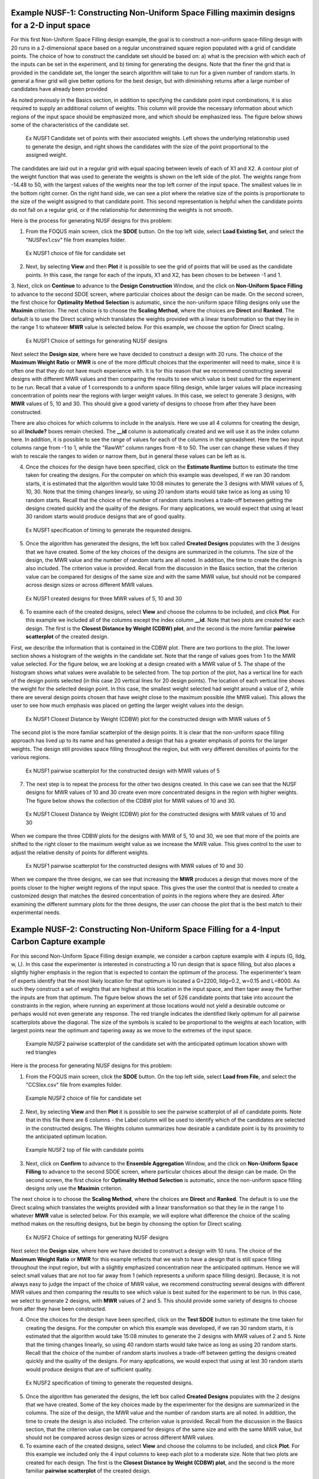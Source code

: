 Example NUSF-1: Constructing Non-Uniform Space Filling maximin designs for a 2-D input space
-----------------------------------------------------------------------------------------------

For this first Non-Uniform Space Filling design example, the goal is to construct a non-uniform space-filling design with 20 runs in a 2-dimensional space based on a regular unconstrained square region populated with a grid of candidate points. The choice of how to construct the candidate set should be based on: a) what is the precision with which each of the inputs can be set in the experiment, and b) timing for generating the designs. Note that the finer the grid that is provided in the candidate set, the longer the search algorithm will take to run for a given number of random starts. In general a finer grid will give better options for the best design, but with diminishing returns after a large number of candidates have already been provided

As noted previously in the Basics section, in addition to specifying the candidate point input combinations, it is also required to supply an additional column of weights. This column will provide the necessary information about which regions of the input space should be emphasized more, and which should be emphasized less. The figure below shows some of the characteristics of the candidate set.

.. figure:: figs/9-SS1.png
   :alt: Home Screen
   :name: fig.9-SS1
   
   Ex NUSF1 Candidate set of points with their associated weights. Left shows the underlying relationship used to generate the design, and right shows the candidates with the size of the point proportional to the assigned weight.
   
The candidates are laid out in a regular grid with equal spacing between levels of each of X1 and X2. A contour plot of the weight function that was used to generate the weights is shown on the left side of the plot. The weights range from -14.48 to 50, with the  largest values of the weights near the top left corner of the input space. The smallest values lie in the bottom right corner. On the right hand side, we can see a plot where the relative size of the points is proportionate to the size of the weight assigned to that candidate point. This second representation is helpful when the candidate points do not fall on a regular grid, or if the relationship for determining the weights is not smooth.

Here is the process for generating NUSF designs for this problem:

1. From the FOQUS main screen, click the **SDOE** button. On the top left side, select **Load Existing Set**, and select the "NUSFex1.csv" file from examples folder.

.. figure:: figs/9-SS2.png
   :alt: Home Screen
   :name: fig.9-SS2
   
   Ex NUSF1 choice of file for candidate set
   
2. Next, by selecting **View** and then **Plot** it is possible to see the grid of points that will be used as the candidate points. In this case, the range for each of the inputs, X1 and X2, has been chosen to be between -1 and 1.

3. Next, click on **Continue** to advance to the **Design Construction** Window, and the click on **Non-Uniform Space Filling** to advance to the second SDOE screen, where particular choices about the design can be made. On the second screen, the first choice for **Optimality Method Selection** is automatic, since the non-uniform space filling designs only use the **Maximin** criterion.
The next choice is to choose the **Scaling Method**, where the choices are **Direct** and **Ranked**. The default is to use the Direct scaling which translates the weights provided with a linear transformation so that they lie in the range 1 to whatever **MWR** value is selected below. For this example, we choose the option for Direct scaling.

.. figure:: figs/9-SS3.png
   :alt: Home Screen
   :name: fig.9-SS3
   
   Ex NUSF1 Choice of settings for generating NUSF designs
   
Next select the **Design size**, where here we have decided to construct a design with 20 runs.
The choice of the **Maximum Weight Ratio** or **MWR** is one of the more difficult choices that the experimenter will need to make, since it is often one that they do not have much experience with. It is for this reason that we recommend constructing several designs with different MWR values and then comparing the results to see which value is best suited for the experiment to be run. Recall that a value of 1 corresponds to a uniform space filling design, while larger values will place increasing concentration of points near the regions with larger weight values. 
In this case, we select to generate 3 designs, with **MWR** values of 5, 10 and 30. This should give a good variety of designs to choose from after they have been constructed.

There are also choices for which columns to include in the analysis. Here we use all 4 columns for creating the design, so all **Include?** boxes remain checked. The **__id** column is automatically created and we will use it as the index column here. In addition, it is possible to see the range of values for each of the columns in the spreadsheet. Here the two input columns range from -1 to 1, while the "RawWt" column ranges from -8 to 50. The user can change these values if they wish to rescale the ranges to widen or narrow them, but in general these values can be left as is.

4. Once the choices for the design have been specified, click on the **Estimate Runtime** button to estimate the time taken for creating the designs. For the computer on which this example was developed, if we ran 30 random starts, it is estimated that the algorithm would take 10:08 minutes to generate the 3 designs with MWR values of 5, 10, 30. Note that the timing changes linearly, so using 20 random starts would take twice as long as using 10 random starts. Recall that the choice of the number of random starts involves a trade-off between getting the designs created quickly and the quality of the designs. For many applications, we would expect that using at least 30 random starts would produce designs that are of good quality.

.. figure:: figs/9-SS4.png
   :alt: Home Screen
   :name: fig.9-SS4
   
   Ex NUSF1 specification of timing to generate the requested designs.
   
5. Once the algorithm has generated the designs, the left box called **Created Designs** populates with the 3 designs that we have created. Some of the key choices of the designs are summarized in the columns. The size of the design, the MWR value and the number of random starts are all noted. In addition, the time to create the design is also included. The criterion value is provided. Recall from the discussion in the Basics section, that the criterion value can be compared for designs of the same size and with the same MWR value, but should not be compared across design sizes or across different MWR values.

.. figure:: figs/9-SS5.png
   :alt: Home Screen
   :name: fig.9-SS5
   
   Ex NUSF1 created designs for three MWR values of 5, 10 and 30
   
6. To examine each of the created designs, select **View** and choose the columns to be included, and click **Plot**. For this example we included all of the columns except the index column **__id**. Note that two plots are created for each design. The first is the **Closest Distance by Weight (CDBW) plot**, and the second is the more familiar **pairwise scatterplot** of the created design.

First, we describe the information that is contained in the CDBW plot. There are two portions to the plot. The lower section shows a histogram of the weights in the candidate set. Note that the range of values goes from 1 to the MWR value selected. For the figure below, we are looking at a design created with a MWR value of 5. The shape of the histogram shows what values were available to be selected from. The top portion of the plot, has a vertical line for each of the design points selected (in this case 20 vertical lines for 20 design points). The location of each vertical line shows the weight for the selected design point. In this case, the smallest weight selected had weight around a value of 2, while there are several design points chosen that have weight close to the maximum possible (the MWR value). This allows the user to see how much emphasis was placed on getting the larger weight values into the design.

.. figure:: figs/9-SS6.png
   :alt: Home Screen
   :name: fig.9-SS6
   
   Ex NUSF1 Closest Distance by Weight (CDBW) plot for the constructed design with MWR values of 5
   
The second plot is the more familiar scatterplot of the design points. It is clear that the non-uniform space filling approach has lived up to its name and has generated a design that has a greater emphasis of points for the larger weights. The design still provides space filling throughout the region, but with very different densities of points for the various regions.

.. figure:: figs/9-SS7.png
   :alt: Home Screen
   :name: fig.9-SS7
   
   Ex NUSF1 pairwise scatterplot for the constructed design with MWR values of 5
   
7. The next step is to repeat the process for the other two designs created. In this case we can see that the NUSF designs for MWR values of 10 and 30 create even more concentrated designs in the region with higher weights. The figure below shows the collection of the CDBW plot for MWR values of 10 and 30. 

.. figure:: figs/9-SS8.png
   :alt: Home Screen
   :name: fig.9-SS8
   
   Ex NUSF1 Closest Distance by Weight (CDBW) plot for the constructed designs with MWR values of 10 and 30
   
When we compare the three CDBW plots for the designs with MWR of 5, 10 and 30, we see that more of the points are shifted to the right closer to the maximum weight value as we increase the MWR value. This gives control to the user to adjust the relative density of points for different weights.
   
.. figure:: figs/9-SS9.png
   :alt: Home Screen
   :name: fig.9-SS9
   
   Ex NUSF1 pairwise scatterplot for the constructed designs with MWR values of 10 and 30   
    
When we compare the three designs, we can see that increasing the **MWR** produces a design that moves more of the points closer to the higher weight regions of the input space. This gives the user the control that is needed to create a customized design that matches the desired concentration of points in the regions where they are desired. After examining the different summary plots for the three designs, the user can choose the plot that is the best match to their experimental needs.

Example NUSF-2: Constructing Non-Uniform Space Filling for a 4-Input Carbon Capture example
-----------------------------------------------------------------------------------------------

For this second Non-Uniform Space Filling design example, we consider a carbon capture example with 4 inputs (G, lldg, w, L). In this case the experimenter is interested in constructing a 10 run design that is space filling, but also places a slightly higher emphasis in the region that is expected to contain the optimum of the process. The experimenter's team of experts identify that the most likely location for that optimum is located a G=2200, lldg=0.2, w=0.15 and L=8000. As such they construct a set of weights that are highest at this location in the input space, and then taper away the further the inputs are from that optimum. The figure below shows the set of 526 candidate points that take into account the constraints in the region, where running an experiment at those locations would not yield a desirable outcome or perhaps would not even generate any response. The red triangle indicates the identified likely optimum for all pairwise scatterplots above the diagonal. The size of the symbols is scaled to be proportional to the weights at each location, with largest points near the optimum and tapering away as we move to the extremes of the input space.

.. figure:: figs/NUSFex2_scatter_wts.png
   :alt: Home Screen
   :name: fig.NUSFex2_scatter_wts
   
   Example NUSF2 pairwise scatterplot of the candidate set with the anticipated optimum location shown with red triangles  
    
Here is the process for generating NUSF designs for this problem:

1. From the FOQUS main screen, click the **SDOE** button. On the top left side, select **Load from File**, and select the "CCSIex.csv" file from examples folder.

.. figure:: figs/NUSFex2_start.png
   :alt: Home Screen
   :name: fig.NUSFex2_start
   
   Example NUSF2 choice of file for candidate set
    
2. Next, by selecting **View** and then **Plot** it is possible to see the pairwise scatterplot of all of candidate points. Note that in this file there are 6 columns - the Label column will be used to identify which of the candidates are selected in the constructed designs. The Weights column summarizes how desirable a candidate point is by its proximity to the anticipated optimum location. 

.. figure:: figs/NUSFex2_columns.png
   :alt: Home Screen
   :name: fig.NUSFex2_columns
   
   Example NUSF2 top of file with candidate points
   
3. Next, click on **Confirm** to advance to the **Ensemble Aggregation** Window, and the click on **Non-Uniform Space Filling** to advance to the second SDOE screen, where particular choices about the design can be made. On the second screen, the first choice for **Optimality Method Selection** is automatic, since the non-uniform space filling designs only use the **Maximin** criterion.

The next choice is to choose the **Scaling Method**, where the choices are **Direct** and **Ranked**. The default is to use the Direct scaling which translates the weights provided with a linear transformation so that they lie in the range 1 to whatever **MWR** value is selected below. For this example, we will explore what difference the choice of the scaling method makes on the resulting designs, but be begin by choosing the option for Direct scaling.

.. figure:: figs/NUSFex2_Choices1.png
   :alt: Home Screen
   :name: fig.NUSFex2_Choices1
   
   Ex NUSF2 Choice of settings for generating NUSF designs
   
Next select the **Design size**, where here we have decided to construct a design with 10 runs.
The choice of the **Maximum Weight Ratio** or **MWR** for this example reflects that we wish to have a design that is still space filling throughout the input region, but with a slightly emphasized concentration near the anticipated optimum. Hence we will select small values that are not too far away from 1 (which represents a uniform space filling design). Because, it is not always easy to judge the impact of the choice of MWR value,  we recommend constructing several designs with different MWR values and then comparing the results to see which value is best suited for the experiment to be run.  
In this case, we select to generate 2 designs, with **MWR** values of 2 and 5. This should provide some variety of designs to choose from after they have been constructed.

4. Once the choices for the design have been specified, click on the **Test SDOE** button to estimate the time taken for creating the designs. For the computer on which this example was developed, if we ran 30 random starts, it is estimated that the algorithm would take 15:08 minutes to generate the 2 designs with MWR values of 2 and 5. Note that the timing changes linearly, so using 40 random starts would take twice as long as using 20 random starts. Recall that the choice of the number of random starts involves a trade-off between getting the designs created quickly and the quality of the designs. For many applications, we would expect that using at lest 30 random starts would produce designs that are of sufficient quality.

.. figure:: figs/NUSFex2_timing.png
   :alt: Home Screen
   :name: fig.NUSFex2_timing
   
   Ex NUSF2 specification of timing to generate the requested designs.
 
5. Once the algorithm has generated the designs, the left box called **Created Designs** populates with the 2 designs that we have created. Some of the key choices made by the experimenter for the designs are summarized in the columns. The size of the design, the MWR value and the number of random starts are all noted. In addition, the time to create the design is also included. The criterion value is provided. Recall from the discussion in the Basics section, that the criterion value can be compared for designs of the same size and with the same MWR value, but should not be compared across design sizes or across different MWR values.
   
6. To examine each of the created designs, select **View** and choose the columns to be included, and click **Plot**. For this example we included only the 4 input columns to keep each plot to a moderate size. Note that two plots are created for each design. The first is the **Closest Distance by Weight (CDBW) plot**, and the second is the more familiar **pairwise scatterplot** of the created design.

Recall that there are two portions to the CDBW plot. The lower section shows a histogram of the weights in the candidate set. Note that the range of values goes from 1 to the MWR value selected. For the figure below, we are looking at a design created with a MWR value of 2. The shape of the histogram shows what values were available to be selected from. The top portion of the plot, has a vertical line for each of the design points selected (in this case 10 vertical lines for 10 design points). The location of each vertical line shows the weight for the selected design point. This allows the user to see how much emphasis was placed on getting the larger weight values into the design.

.. figure:: figs/NUSFex2_CDBW_MWR_2.png
   :alt: Home Screen
   :name: fig.NUSFex2_CDBW_MWR_2
   
   Ex NUSF2 Closest Distance by Weight (CDBW) plot for the constructed 10 run design with MWR values of 2
   
In looking at the location of the vertical lines in the top of the CDBW plot, we see that some locations in the input space have been chosen across the majority of the range of the weight values. This reflects the relatively small MWR of 2 value that was selected.

The second plot is the more familiar scatterplot of the design points. This shows the location of the 10 selected design points in the 4 dimensional input space. The points look to cover much the same region as the overall candidate points, but with a slight concentration of points closer to the anticipated optimum. 

.. figure:: figs/NUSFex2_Scatter_MWR_2.png
   :alt: Home Screen
   :name: fig.NUSFex2_Scatter_MWR_2
   
   Ex NUSF2 pairwise scatterplot for the constructed 10 run design with MWR values of 2

7. Next we consider, reproducing the same designs, but now selecting the **Ranked** scaling option to see how this changes the results of the constructed design. We repeat the early steps for the SDoE module with the same file for the candidate set, "CCSIex.csv", and all of the choices for the design the same, except this time we choose the **Scaling Method**, as **Ranked**. 

.. figure:: figs/NUSFex2_Choices2.png
   :alt: Home Screen
   :name: fig.NUSFex2-Choices2
   
   Ex NUSF2 Choice of settings for generating NUSF designs with Ranked for the Scaline Method
   
We again construct designs with MWR values of 2 and 5. The time required to generate these designs will be approximately the same as for the other choice of scaling method.

To compare the designs, we can examine the CDBW plots for all 4 of the constructed designs. The figure below shows the CDBW plots for all 4 designs. 

.. figure:: figs/NUSFex2_compareCDBW.png
   :alt: Home Screen
   :name: fig.NUSFex2_compareCDBW
   
   Ex NUSF2 Comparison of the CDBW plots for designs with MWR values of 2 and 5 with both Direct and Ranked scaling

To understand the differences between the choices, we note the following points.
(a) Not that for the top row of CDBW plots for those associated with the Direct scaling, the shape of the histograms for the candidate set are the same as for the original unscaled weights provided in the candidate set. In this case, we have a skewed distribution with very few small weights. 
(b) In contrast, the bottom row of CDBW plots are for the Ranked scaling, and the shape of the histogram is quite different from what was obtained with the Direct weighting. As is typical of the the Ranked scaling, we obtain an even histogram with nearly the same count in each bar. 
(c) Next when we compare the left (MWR=2) and right (MWR=5) plots, we see that the left plots have a more evenly spread set of weights selected across the entire range of values. For the MWR=5 plots, we see that there is a greater concentration of larger weights that have been selected.
(d) To select the design that is best suited for the goal of the experiment, it is helpful to think about how non-uniform the spread of points should be, and how big are the gaps where no runs will be collected. The 4 sets of pairwise scatterplots can helpful to see where the gaps exist. The scatterplots are slightly harder to interpret as the number of factors increases, but the histograms for each input can give a good idea of how the runs are spread across the range of each input.

.. figure:: figs/NUSFex2_compareScatter.png
   :alt: Home Screen
   :name: fig.NUSFex2_compareScatter
   
   Ex NUSF2 Comparison of the pairwise scatterplots for designs with MWR values of 2 and 5 with both Direct and Ranked scaling
   
